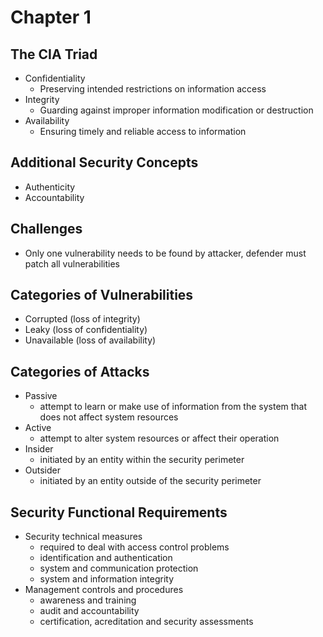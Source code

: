 * Chapter 1
** The CIA Triad
- Confidentiality
  - Preserving intended restrictions on information access
- Integrity
  - Guarding against improper information modification or destruction
- Availability
  - Ensuring timely and reliable access to information
** Additional Security Concepts
- Authenticity
- Accountability
** Challenges
- Only one vulnerability needs to be found by attacker,
  defender must patch all vulnerabilities
** Categories of Vulnerabilities
- Corrupted (loss of integrity)
- Leaky (loss of confidentiality)
- Unavailable (loss of availability)
** Categories of Attacks
- Passive
  - attempt to learn or make use of information from the system that does not affect system resources
- Active
  - attempt to alter system resources or affect their operation
- Insider
  - initiated by an entity within the security perimeter
- Outsider
  - initiated by an entity outside of the security perimeter
** Security Functional Requirements
- Security technical measures
  - required to deal with access control problems
  - identification and authentication
  - system and communication protection
  - system and information integrity
- Management controls and procedures
  - awareness and training
  - audit and accountability
  - certification, acreditation and security assessments
